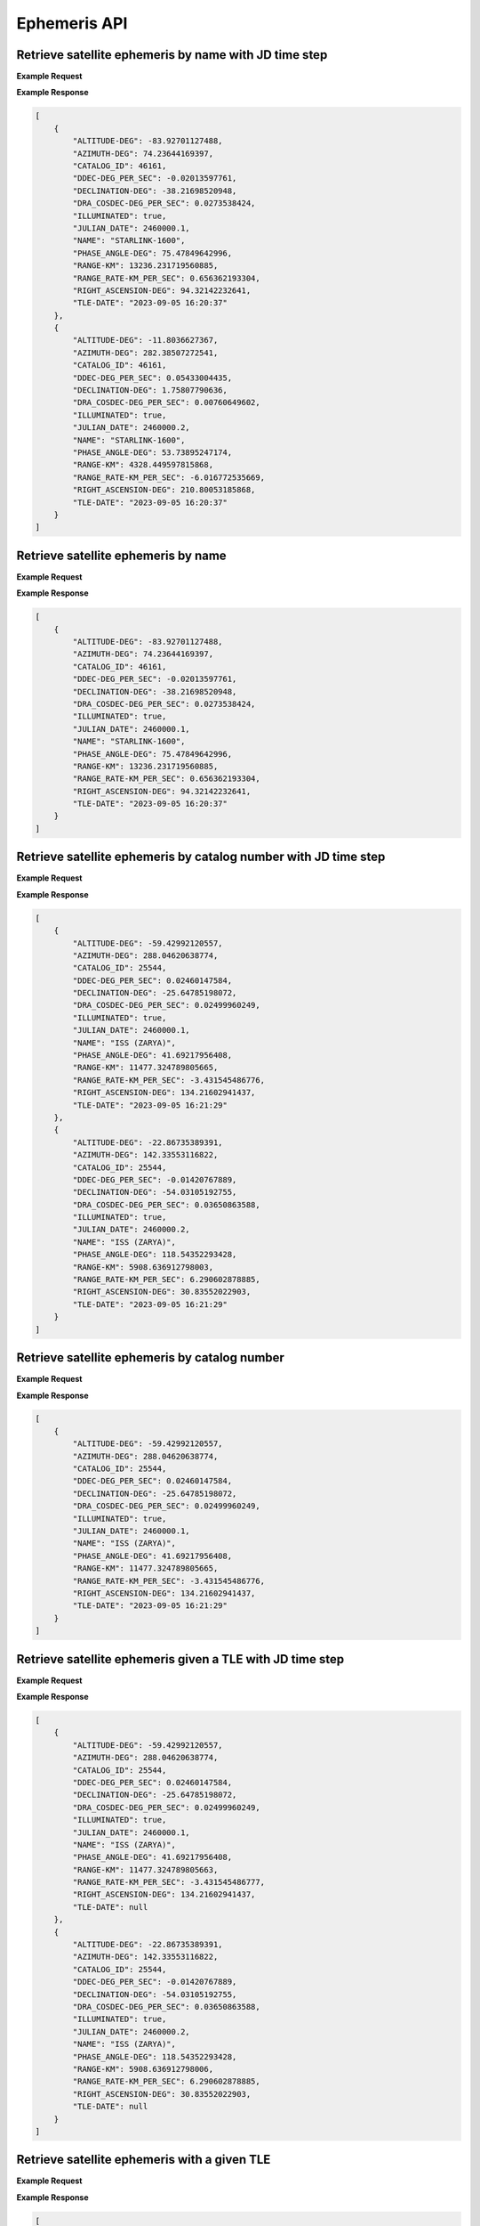 Ephemeris API
=============

Retrieve satellite ephemeris by name with JD time step
-----------------------------------------------------------

.. http:get:: /name-jdstep/
   :noindex:

    Retrieve ephemeris over a JD range at a specified time step

   :query name: (*required*) -- Name of satellite as displayed in CelesTrak TLE files
   :query latitude: (*required*) -- Observer Latitude (North is positive) (decimal deg)
   :query longitude: (*required*) -- Observer Longitude (East is positive) (decimal deg)
   :query elevation: (*required*) -- Observer Elevation above WGS84 ellipsoid in meters (m)
   :query startjd: (*required*) -- UT1 Julian Start Date
   :query stopjd: (*required*) -- UT1 Julian End Date (not included)
   :query stepjd: (*required*) -- UT1 time step in Julian Days for ephemeris generation
   :query min_altitude: (*optional*) -- Minimum altitude to return satellite positions (degrees). Default is 0.
   :query max_altitude: (*optional*) -- Maximum altitude to return satellite positions (degrees). Default is 90.


**Example Request**
    .. tabs::

        .. code-tab:: python

            import requests
            import json

            url = 'https://cps.iau.org/tools/satchecker/api/ephemeris/name-jdstep/'
            params = {'name': 'STARLINK-1600',
                            'latitude': 40.1106,
                            'longitude': -88.2073,
                            'elevation': 222,
                            'startjd': 2460000.1,
                            'stopjd': 2460000.3,
                            'stepjd': 0.1}
            r = requests.get(url, params=params)
            print(json.dumps(r.json(), indent=4))

        .. code-tab:: bash

            curl -X GET "https://cps.iau.org/tools/satchecker/api/ephemeris/name-jdstep/?name=STARLINK-1600&latitude=40.1106&longitude=-88.2073&elevation=222&startjd=2460000.1&stopjd=2460000.3&stepjd=0.1" -H "accept: application/json"


**Example Response**

.. sourcecode:: json

    [
        {
            "ALTITUDE-DEG": -83.92701127488,
            "AZIMUTH-DEG": 74.23644169397,
            "CATALOG_ID": 46161,
            "DDEC-DEG_PER_SEC": -0.02013597761,
            "DECLINATION-DEG": -38.21698520948,
            "DRA_COSDEC-DEG_PER_SEC": 0.0273538424,
            "ILLUMINATED": true,
            "JULIAN_DATE": 2460000.1,
            "NAME": "STARLINK-1600",
            "PHASE_ANGLE-DEG": 75.47849642996,
            "RANGE-KM": 13236.231719560885,
            "RANGE_RATE-KM_PER_SEC": 0.656362193304,
            "RIGHT_ASCENSION-DEG": 94.32142232641,
            "TLE-DATE": "2023-09-05 16:20:37"
        },
        {
            "ALTITUDE-DEG": -11.8036627367,
            "AZIMUTH-DEG": 282.38507272541,
            "CATALOG_ID": 46161,
            "DDEC-DEG_PER_SEC": 0.05433004435,
            "DECLINATION-DEG": 1.75807790636,
            "DRA_COSDEC-DEG_PER_SEC": 0.00760649602,
            "ILLUMINATED": true,
            "JULIAN_DATE": 2460000.2,
            "NAME": "STARLINK-1600",
            "PHASE_ANGLE-DEG": 53.73895247174,
            "RANGE-KM": 4328.449597815868,
            "RANGE_RATE-KM_PER_SEC": -6.016772535669,
            "RIGHT_ASCENSION-DEG": 210.80053185868,
            "TLE-DATE": "2023-09-05 16:20:37"
        }
    ]


Retrieve satellite ephemeris by name
-----------------------------------------------------------

.. http:get:: /name/
    :noindex:

    Retrieve ephemeris for specified satellite

    :query name: (*required*) -- Name of satellite as displayed in CelesTrak TLE files
    :query latitude: (*required*) -- Observer Latitude (North is positive) (decimal deg)
    :query longitude: (*required*) -- Observer Longitude (East is positive) (decimal deg)
    :query elevation: (*required*) -- Observer Elevation above WGS84 ellipsoid in meters (m)
    :query julian_date: (*required*) -- UT1 Universal Time Julian Date. An input of 0 will use the TLE epoch.
    :query min_altitude: (*optional*) -- Minimum altitude to return satellite positions (degrees). Default is 0.
    :query max_altitude: (*optional*) -- Maximum altitude to return satellite positions (degrees). Default is 90.

**Example Request**
    .. tabs::

        .. code-tab:: python

            import requests
            import json

            url = 'https://cps.iau.org/tools/satchecker/api/ephemeris/name/'
            params = {'name': 'STARLINK-1600',
                            'latitude': 40.1106,
                            'longitude': -88.2073,
                            'elevation': 222,
                            'julian_date': 2460000.1}
            r = requests.get(url, params=params)
            print(json.dumps(r.json(), indent=4))

        .. code-tab:: bash

            curl -X GET "https://cps.iau.org/tools/satchecker/api/ephemeris/name/?name=STARLINK-1600&latitude=40.1106&longitude=-88.2073&elevation=222&julian_date=2460000.1" -H "accept: application/json"


**Example Response**

.. sourcecode:: json

    [
        {
            "ALTITUDE-DEG": -83.92701127488,
            "AZIMUTH-DEG": 74.23644169397,
            "CATALOG_ID": 46161,
            "DDEC-DEG_PER_SEC": -0.02013597761,
            "DECLINATION-DEG": -38.21698520948,
            "DRA_COSDEC-DEG_PER_SEC": 0.0273538424,
            "ILLUMINATED": true,
            "JULIAN_DATE": 2460000.1,
            "NAME": "STARLINK-1600",
            "PHASE_ANGLE-DEG": 75.47849642996,
            "RANGE-KM": 13236.231719560885,
            "RANGE_RATE-KM_PER_SEC": 0.656362193304,
            "RIGHT_ASCENSION-DEG": 94.32142232641,
            "TLE-DATE": "2023-09-05 16:20:37"
        }
    ]


Retrieve satellite ephemeris by catalog number with JD time step
-----------------------------------------------------------------

.. http:get:: /catalog-number-jdstep/
    :noindex:

    Retrieve ephemeris for specified satellite

    :query catalog: (*required*) -- Satellite catalog number (NORAD ID)
    :query latitude: (*required*) -- Observer Latitude (North is positive) (decimal deg)
    :query longitude: (*required*) -- Observer Longitude (East is positive) (decimal deg)
    :query elevation: (*required*) -- Observer Elevation above WGS84 ellipsoid in meters (m)
    :query startjd: (*required*) -- UT1 Julian Start Date
    :query stopjd: (*required*) -- UT1 Julian End Date (not included)
    :query stepjd: (*required*) -- UT1 time step in Julian Days for ephemeris generation
    :query min_altitude: (*optional*) -- Minimum altitude to return satellite positions (degrees). Default is 0.
    :query max_altitude: (*optional*) -- Maximum altitude to return satellite positions (degrees). Default is 90.

**Example Request**
    .. tabs::

        .. code-tab:: python

            import requests
            import json

            url = 'https://cps.iau.org/tools/satchecker/api/ephemeris/catalog-number-jdstep/'
            params = {'catalog': '25544',
                            'latitude': 40.1106,
                            'longitude': -88.2073,
                            'elevation': 222,
                            'startjd': 2460000.1,
                            'stopjd': 2460000.3,
                            'stepjd': 0.1}
            r = requests.get(url, params=params)
            print(json.dumps(r.json(), indent=4))

        .. code-tab:: bash

            curl -X GET "https://cps.iau.org/tools/satchecker/api/ephemeris/catalog-number-jdstep/?catalog=25544&latitude=40.1106&longitude=-88.2073&elevation=222&startjd=2460000.1&stopjd=2460000.3&stepjd=0.1" -H "accept: application/json"


**Example Response**

.. sourcecode:: json

    [
        {
            "ALTITUDE-DEG": -59.42992120557,
            "AZIMUTH-DEG": 288.04620638774,
            "CATALOG_ID": 25544,
            "DDEC-DEG_PER_SEC": 0.02460147584,
            "DECLINATION-DEG": -25.64785198072,
            "DRA_COSDEC-DEG_PER_SEC": 0.02499960249,
            "ILLUMINATED": true,
            "JULIAN_DATE": 2460000.1,
            "NAME": "ISS (ZARYA)",
            "PHASE_ANGLE-DEG": 41.69217956408,
            "RANGE-KM": 11477.324789805665,
            "RANGE_RATE-KM_PER_SEC": -3.431545486776,
            "RIGHT_ASCENSION-DEG": 134.21602941437,
            "TLE-DATE": "2023-09-05 16:21:29"
        },
        {
            "ALTITUDE-DEG": -22.86735389391,
            "AZIMUTH-DEG": 142.33553116822,
            "CATALOG_ID": 25544,
            "DDEC-DEG_PER_SEC": -0.01420767889,
            "DECLINATION-DEG": -54.03105192755,
            "DRA_COSDEC-DEG_PER_SEC": 0.03650863588,
            "ILLUMINATED": true,
            "JULIAN_DATE": 2460000.2,
            "NAME": "ISS (ZARYA)",
            "PHASE_ANGLE-DEG": 118.54352293428,
            "RANGE-KM": 5908.636912798003,
            "RANGE_RATE-KM_PER_SEC": 6.290602878885,
            "RIGHT_ASCENSION-DEG": 30.83552022903,
            "TLE-DATE": "2023-09-05 16:21:29"
        }
    ]


Retrieve satellite ephemeris by catalog number
-----------------------------------------------------------

.. http:get:: /catalog-number/
    :noindex:

    Retrieve ephemeris for specified satellite

    :query catalog: (*required*) -- Satellite catalog number (NORAD ID)
    :query latitude: (*required*) -- Observer Latitude (North is positive) (decimal deg)
    :query longitude: (*required*) -- Observer Longitude (East is positive) (decimal deg)
    :query elevation: (*required*) -- Observer Elevation above WGS84 ellipsoid in meters (m)
    :query julian_date: (*required*) -- UT1 Universal Time Julian Date. An input of 0 will use the TLE epoch.
    :query min_altitude: (*optional*) -- Minimum altitude to return satellite positions (degrees). Default is 0.
    :query max_altitude: (*optional*) -- Maximum altitude to return satellite positions (degrees). Default is 90.

**Example Request**
    .. tabs::

        .. code-tab:: python

            import requests
            import json

            url = 'https://cps.iau.org/tools/satchecker/api/ephemeris/catalog-number/'
            params = {'catalog': '25544',
                            'latitude': 40.1106,
                            'longitude': -88.2073,
                            'elevation': 222,
                            'julian_date': 2460000.1}
            r = requests.get(url, params=params)
            print(json.dumps(r.json(), indent=4))

        .. code-tab:: bash

            curl -X GET "https://cps.iau.org/tools/satchecker/api/ephemeris/catalog-number/?catalog=25544&latitude=40.1106&longitude=-88.2073&elevation=222&julian_date=2460000.1" -H "accept: application/json"


**Example Response**

.. sourcecode:: json

    [
        {
            "ALTITUDE-DEG": -59.42992120557,
            "AZIMUTH-DEG": 288.04620638774,
            "CATALOG_ID": 25544,
            "DDEC-DEG_PER_SEC": 0.02460147584,
            "DECLINATION-DEG": -25.64785198072,
            "DRA_COSDEC-DEG_PER_SEC": 0.02499960249,
            "ILLUMINATED": true,
            "JULIAN_DATE": 2460000.1,
            "NAME": "ISS (ZARYA)",
            "PHASE_ANGLE-DEG": 41.69217956408,
            "RANGE-KM": 11477.324789805665,
            "RANGE_RATE-KM_PER_SEC": -3.431545486776,
            "RIGHT_ASCENSION-DEG": 134.21602941437,
            "TLE-DATE": "2023-09-05 16:21:29"
        }
    ]


Retrieve satellite ephemeris given a TLE with JD time step
-----------------------------------------------------------

.. http:get:: /tle-jdstep/
   :noindex:

    Retrieve ephemeris over a JD range at a specified time step

    :query tle: (*required*) -- Two line element set
    :query latitude: (*required*) -- Observer Latitude (North is positive) (decimal deg)
    :query longitude: (*required*) -- Observer Longitude (East is positive) (decimal deg)
    :query elevation: (*required*) -- Observer Elevation above WGS84 ellipsoid in meters (m)
    :query startjd: (*required*) -- UT1 Julian Start Date
    :query stopjd: (*required*) -- UT1 Julian End Date (not included)
    :query stepjd: (*required*) -- UT1 time step in Julian Days for ephemeris generation
    :query min_altitude: (*optional*) -- Minimum altitude to return satellite positions (degrees). Default is 0.
    :query max_altitude: (*optional*) -- Maximum altitude to return satellite positions (degrees). Default is 90.

**Example Request**
    .. tabs::

        .. code-tab:: python

            import requests
            import json

            url = 'https://cps.iau.org/tools/satchecker/api/ephemeris/tle-jdstep/'
            params = {'tle': 'ISS (ZARYA) \n 1 25544U 98067A   23248.54842295  .00012769  00000+0  22936-3 0  9997\n2 25544  51.6416 290.4299 0005730  30.7454 132.9751 15.50238117414255',
                            'latitude': 40.1106,
                            'longitude': -88.2073,
                            'elevation': 222,
                            'startjd': 2460000.1,
                            'stopjd': 2460000.3,
                            'stepjd': 0.1}
            r = requests.get(url, params=params)
            print(json.dumps(r.json(), indent=4))

        .. code-tab:: bash

            curl -X GET "https://cps.iau.org/tools/satchecker/api/ephemeris/tle-jdstep/?tle=ISS%20(ZARYA)%0A1%2025544U%2098067A%20%20%2023248.54842295%20%20.00012769%20%2000000+0%20%2022936-3%200%20%209997%0A2%2025544%20%2051.6416%20290.4299%200005730%20%2030.7454%20132.9751%2015.50238117414255&latitude=40.1106&longitude=-88.2073&elevation=222&startjd=2460000.1&stopjd=2460000.3&stepjd=0.1" -H "accept: application/json"


**Example Response**

.. sourcecode:: json

    [
        {
            "ALTITUDE-DEG": -59.42992120557,
            "AZIMUTH-DEG": 288.04620638774,
            "CATALOG_ID": 25544,
            "DDEC-DEG_PER_SEC": 0.02460147584,
            "DECLINATION-DEG": -25.64785198072,
            "DRA_COSDEC-DEG_PER_SEC": 0.02499960249,
            "ILLUMINATED": true,
            "JULIAN_DATE": 2460000.1,
            "NAME": "ISS (ZARYA)",
            "PHASE_ANGLE-DEG": 41.69217956408,
            "RANGE-KM": 11477.324789805663,
            "RANGE_RATE-KM_PER_SEC": -3.431545486777,
            "RIGHT_ASCENSION-DEG": 134.21602941437,
            "TLE-DATE": null
        },
        {
            "ALTITUDE-DEG": -22.86735389391,
            "AZIMUTH-DEG": 142.33553116822,
            "CATALOG_ID": 25544,
            "DDEC-DEG_PER_SEC": -0.01420767889,
            "DECLINATION-DEG": -54.03105192755,
            "DRA_COSDEC-DEG_PER_SEC": 0.03650863588,
            "ILLUMINATED": true,
            "JULIAN_DATE": 2460000.2,
            "NAME": "ISS (ZARYA)",
            "PHASE_ANGLE-DEG": 118.54352293428,
            "RANGE-KM": 5908.636912798006,
            "RANGE_RATE-KM_PER_SEC": 6.290602878885,
            "RIGHT_ASCENSION-DEG": 30.83552022903,
            "TLE-DATE": null
        }
    ]


Retrieve satellite ephemeris with a given TLE
-----------------------------------------------------------

.. http:get:: /tle/
    :noindex:

    Retrieve ephemeris for specified satellite

    :query tle: (*required*) -- Two line element set
    :query latitude: (*required*) -- Observer Latitude (North is positive) (decimal deg)
    :query longitude: (*required*) -- Observer Longitude (East is positive) (decimal deg)
    :query elevation: (*required*) -- Observer Elevation above WGS84 ellipsoid in meters (m)
    :query julian_date: (*required*) -- UT1 Universal Time Julian Date. An input of 0 will use the TLE epoch.
    :query min_altitude: (*optional*) -- Minimum altitude to return satellite positions (degrees). Default is 0.
    :query max_altitude: (*optional*) -- Maximum altitude to return satellite positions (degrees). Default is 90.

**Example Request**
    .. tabs::

        .. code-tab:: python

            import requests
            import json

            url = 'https://cps.iau.org/tools/satchecker/api/ephemeris/tle/'
            params = {'tle': 'ISS (ZARYA) \n 1 25544U 98067A   23248.54842295  .00012769  00000+0  22936-3 0  9997\n2 25544  51.6416 290.4299 0005730  30.7454 132.9751 15.50238117414255',
                            'latitude': 40.1106,
                            'longitude': -88.2073,
                            'elevation': 222,
                            'julian_date': 2460000.1}
            r = requests.get(url, params=params)
            print(json.dumps(r.json(), indent=4))

        .. code-tab:: bash

            curl -X GET "https://cps.iau.org/tools/satchecker/api/ephemeris/tle/?tle=ISS%20(ZARYA)%0A1%2025544U%2098067A%20%20%2023248.54842295%20%20.00012769%20%2000000+0%20%2022936-3%200%20%209997%0A2%2025544%20%2051.6416%20290.4299%200005730%20%2030.7454%20132.9751%2015.50238117414255&latitude=40.1106&longitude=-88.2073&elevation=222&julian_date=2460000.1" -H "accept: application/json"


**Example Response**

.. sourcecode:: json

    [
        {
            "ALTITUDE-DEG": -59.42992120557,
            "AZIMUTH-DEG": 288.04620638774,
            "CATALOG_ID": 25544,
            "DDEC-DEG_PER_SEC": 0.02460147584,
            "DECLINATION-DEG": -25.64785198072,
            "DRA_COSDEC-DEG_PER_SEC": 0.02499960249,
            "ILLUMINATED": true,
            "JULIAN_DATE": 2460000.1,
            "NAME": "ISS (ZARYA)",
            "PHASE_ANGLE-DEG": 41.69217956408,
            "RANGE-KM": 11477.324789805663,
            "RANGE_RATE-KM_PER_SEC": -3.431545486777,
            "RIGHT_ASCENSION-DEG": 134.21602941437,
            "TLE-DATE": null
        }
    ]
